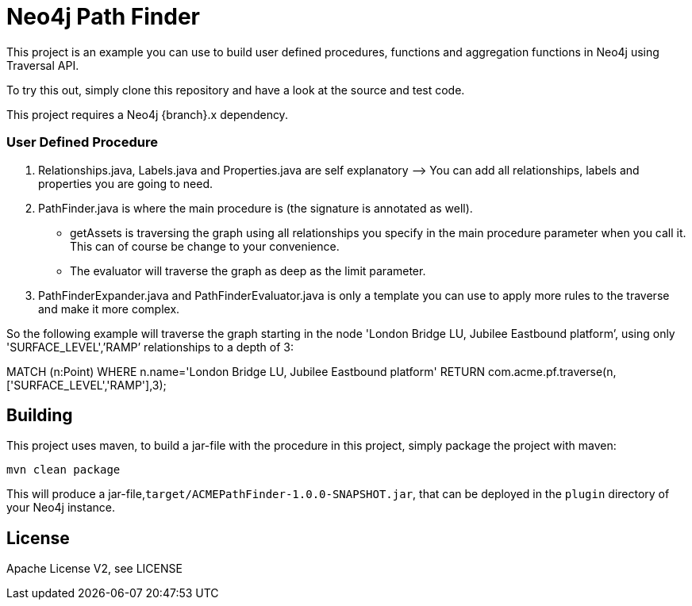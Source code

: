 = Neo4j Path Finder

This project is an example you can use to build user defined procedures, functions and aggregation functions in Neo4j using Traversal API.

To try this out, simply clone this repository and have a look at the source and test code.

[Note]
This project requires a Neo4j {branch}.x dependency.


=== User Defined Procedure

1. Relationships.java, Labels.java and Properties.java are self explanatory —> You can add all relationships, labels and properties you are going to need.
2. PathFinder.java is where the main procedure is (the signature is annotated as well).

      - getAssets is traversing the graph using all relationships you specify in the main procedure parameter when you call it. This can of course be change to your convenience.
      - The evaluator will traverse the graph as deep as the limit parameter.

3. PathFinderExpander.java and PathFinderEvaluator.java is only a template you can use to apply more rules to the traverse and make it more complex.


So the following example will traverse the graph starting in the node 'London Bridge LU, Jubilee Eastbound platform’, using only 'SURFACE_LEVEL',’RAMP’ relationships to a depth of 3:

MATCH (n:Point) WHERE n.name='London Bridge LU, Jubilee Eastbound platform'
RETURN com.acme.pf.traverse(n,['SURFACE_LEVEL','RAMP'],3);

== Building

This project uses maven, to build a jar-file with the procedure in this
project, simply package the project with maven:

    mvn clean package

This will produce a jar-file,`target/ACMEPathFinder-1.0.0-SNAPSHOT.jar`,
that can be deployed in the `plugin` directory of your Neo4j instance.

== License

Apache License V2, see LICENSE
